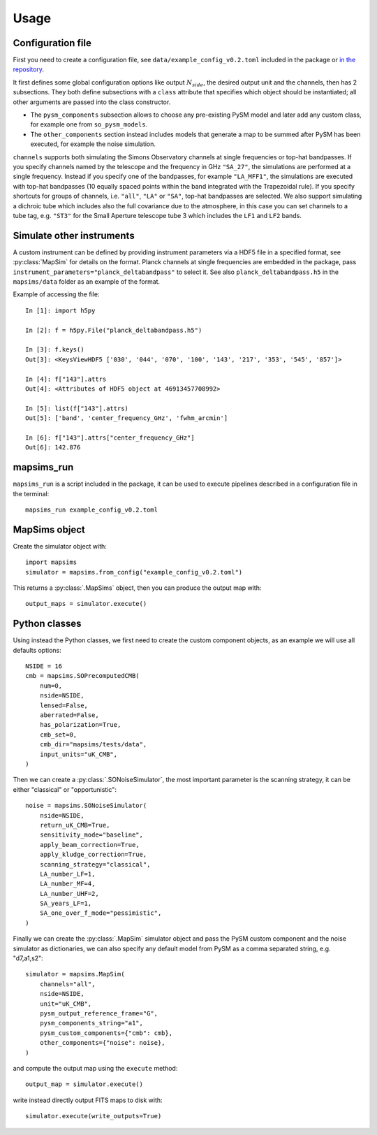 *****
Usage
*****

Configuration file
==================

First you need to create a configuration file, see ``data/example_config_v0.2.toml`` included in the package
or `in the repository <https://github.com/simonsobs/mapsims/blob/master/mapsims/data/example_config_v0.2.toml>`_.

It first defines some global configuration options like output :math:`N_{side}`, the desired output unit and the
channels, then has 2 subsections. They both define subsections with a ``class`` attribute that
specifies which object should be instantiated; all other arguments are passed into the class
constructor.

* The ``pysm_components`` subsection allows to choose any pre-existing PySM model and later add any custom class, for example one from ``so_pysm_models``.
* The ``other_components`` section instead includes models that generate a map to be summed after PySM has been executed, for example the noise simulation.

``channels`` supports both simulating the Simons Observatory channels at single frequencies or top-hat bandpasses.
If you specify channels named by the telescope and the frequency in GHz ``"SA_27"``, the simulations are performed at a single frequency. Instead if you specify one of the bandpasses, for example ``"LA_MFF1"``, the simulations are executed with top-hat bandpasses (10 equally spaced points within the band integrated with the Trapezoidal rule).
If you specify shortcuts for groups of channels, i.e. ``"all"``, ``"LA"`` or ``"SA"``, top-hat bandpasses are selected.
We also support simulating a dichroic tube which includes also the full covariance due to the atmosphere, in this case you can set channels to a tube tag, e.g. ``"ST3"`` for the Small Aperture telescope tube 3 which includes the ``LF1`` and ``LF2`` bands.

Simulate other instruments
==========================

A custom instrument can be defined by providing instrument parameters via a HDF5 file in a specified format, see :py:class:`MapSim` for details on the format.
Planck channels at single frequencies are embedded in the package, pass ``instrument_parameters="planck_deltabandpass"`` to select it. See also ``planck_deltabandpass.h5`` in the ``mapsims/data`` folder as an example of the format.

Example of accessing the file::

    In [1]: import h5py

    In [2]: f = h5py.File("planck_deltabandpass.h5")

    In [3]: f.keys()
    Out[3]: <KeysViewHDF5 ['030', '044', '070', '100', '143', '217', '353', '545', '857']>

    In [4]: f["143"].attrs
    Out[4]: <Attributes of HDF5 object at 46913457708992>

    In [5]: list(f["143"].attrs)
    Out[5]: ['band', 'center_frequency_GHz', 'fwhm_arcmin']

    In [6]: f["143"].attrs["center_frequency_GHz"]
    Out[6]: 142.876

mapsims_run
===========

``mapsims_run`` is a script included in the package, it can be used to execute pipelines described
in a configuration file in the terminal::

    mapsims_run example_config_v0.2.toml

MapSims object
==============

Create the simulator object with::

    import mapsims
    simulator = mapsims.from_config("example_config_v0.2.toml")

This returns a :py:class:`.MapSims` object, then you can
produce the output map with::

    output_maps = simulator.execute()

Python classes
==============

Using instead the Python classes, we first need to create the custom component objects, as
an example we will use all defaults options::

    NSIDE = 16
    cmb = mapsims.SOPrecomputedCMB(
        num=0,
        nside=NSIDE,
        lensed=False,
        aberrated=False,
        has_polarization=True,
        cmb_set=0,
        cmb_dir="mapsims/tests/data",
        input_units="uK_CMB",
    )


Then we can create a :py:class:`.SONoiseSimulator`, the most important parameter is the scanning strategy,
it can be either "classical" or "opportunistic"::

    noise = mapsims.SONoiseSimulator(
        nside=NSIDE,
        return_uK_CMB=True,
        sensitivity_mode="baseline",
        apply_beam_correction=True,
        apply_kludge_correction=True,
        scanning_strategy="classical",
        LA_number_LF=1,
        LA_number_MF=4,
        LA_number_UHF=2,
        SA_years_LF=1,
        SA_one_over_f_mode="pessimistic",
    )

Finally we can create the :py:class:`.MapSim` simulator object and pass the PySM custom component and the noise
simulator as dictionaries, we can also specify any default model from PySM as a comma separated string,
e.g. "d7,a1,s2"::

    simulator = mapsims.MapSim(
        channels="all",
        nside=NSIDE,
        unit="uK_CMB",
        pysm_output_reference_frame="G",
        pysm_components_string="a1",
        pysm_custom_components={"cmb": cmb},
        other_components={"noise": noise},
    )

and compute the output map using the ``execute`` method::

    output_map = simulator.execute()

write instead directly output FITS maps to disk with::

    simulator.execute(write_outputs=True)
